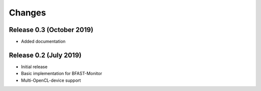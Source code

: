 .. -*- rst -*-

Changes
=======

Release 0.3 (October 2019)
----------------------------
* Added documentation

Release 0.2 (July 2019)
----------------------------
* Initial release
* Basic implementation for BFAST-Monitor
* Multi-OpenCL-device support

